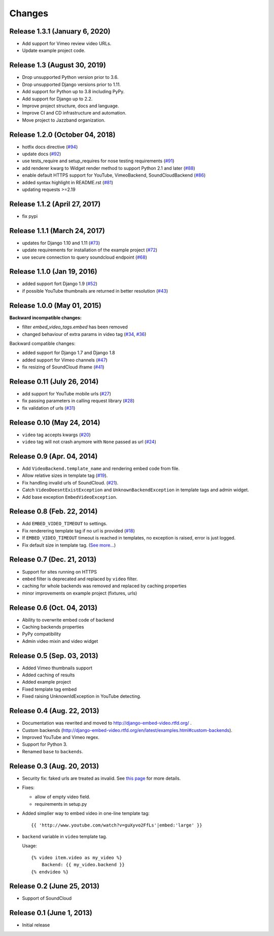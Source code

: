 
Changes
=======


Release 1.3.1 (January 6, 2020)
-------------------------------

- Add support for Vimeo review video URLs.
- Update example project code.


Release 1.3 (August 30, 2019)
-----------------------------

- Drop unsupported Python version prior to 3.6.
- Drop unsupported Django versions prior to 1.11.
- Add support for Python up to 3.8 including PyPy.
- Add support for Django up to 2.2.
- Improve project structure, docs and language.
- Improve CI and CD infrastructure and automation.
- Move project to Jazzband organization.


Release 1.2.0 (October 04, 2018)
--------------------------------

- hotfix docs directive
  (`#94 <https://github.com/jazzband/django-embed-video/pull/94>`_)

- update docs
  (`#92 <https://github.com/jazzband/django-embed-video/pull/92>`_)

- use tests_require and setup_requires for nose testing requirements
  (`#91 <https://github.com/jazzband/django-embed-video/pull/91>`_)

- add renderer kwarg to Widget render method to support Python 2.1 and later
  (`#88 <https://github.com/jazzband/django-embed-video/pull/88>`_)

- enable default HTTPS support for YouTube, VimeoBackend, SoundCloudBackend
  (`#86 <https://github.com/jazzband/django-embed-video/pull/86>`_)

- added syntax highlight in README.rst
  (`#81 <https://github.com/jazzband/django-embed-video/pull/81>`_)

- updating requests >=2.19


Release 1.1.2 (April 27, 2017)
------------------------------

- fix pypi


Release 1.1.1 (March 24, 2017)
------------------------------

- updates for Django 1.10 and 1.11
  (`#73 <https://github.com/jazzband/django-embed-video/pull/73>`_)

- update requirements for installation of the example project
  (`#72 <https://github.com/jazzband/django-embed-video/pull/72>`_)

- use secure connection to query soundcloud endpoint
  (`#68 <https://github.com/jazzband/django-embed-video/pull/68>`_)



Release 1.1.0 (Jan 19, 2016)
----------------------------

- added support fort Django 1.9
  (`#52 <https://github.com/jazzband/django-embed-video/issues/52>`_)

- if possible YouTube thumbnails are returned in better resolution
  (`#43 <https://github.com/jazzband/django-embed-video/issues/43>`_)


Release 1.0.0 (May 01, 2015)
----------------------------

**Backward incompatible changes:**

- filter `embed_video_tags.embed` has been removed

- changed behaviour of extra params in video tag
  (`#34 <https://github.com/jazzband/django-embed-video/issues/34>`_, `#36 <https://github.com/jazzband/django-embed-video/pull/36>`_)


Backward compatible changes:

- added support for Django 1.7 and Django 1.8

- added support for Vimeo channels
  (`#47 <https://github.com/jazzband/django-embed-video/pull/47>`_)

- fix resizing of SoundCloud iframe
  (`#41 <https://github.com/jazzband/django-embed-video/pull/41>`_)


Release 0.11 (July 26, 2014)
----------------------------

- add support for YouTube mobile urls
  (`#27 <https://github.com/jazzband/django-embed-video/pull/27>`_)

- fix passing parameters in calling request library
  (`#28 <https://github.com/jazzband/django-embed-video/pull/28>`_)

- fix validation of urls
  (`#31 <https://github.com/jazzband/django-embed-video/issues/31>`_)


Release 0.10 (May 24, 2014)
---------------------------

- ``video`` tag accepts kwargs
  (`#20 <https://github.com/jazzband/django-embed-video/pull/20>`_)

- ``video`` tag will not crash anymore with ``None`` passed as url
  (`#24 <https://github.com/jazzband/django-embed-video/issues/24>`_)


Release 0.9 (Apr. 04, 2014)
---------------------------

- Add ``VideoBackend.template_name`` and rendering embed code from file.

- Allow relative sizes in template tag
  (`#19 <https://github.com/jazzband/django-embed-video/pull/19>`_).

- Fix handling invalid urls of SoundCloud.
  (`#21 <https://github.com/jazzband/django-embed-video/issues/21>`_).

- Catch ``VideoDoesntExistException`` and ``UnknownBackendException`` in
  template tags and admin widget.

- Add base exception ``EmbedVideoException``.


Release 0.8 (Feb. 22, 2014)
---------------------------

- Add ``EMBED_VIDEO_TIMEOUT`` to settings.

- Fix renderering template tag if no url is provided
  (`#18 <https://github.com/jazzband/django-embed-video/issues/18>`_)

- If ``EMBED_VIDEO_TIMEOUT`` timeout is reached in templates, no exception is
  raised, error is just logged.

- Fix default size in template tag.
  (`See more... <https://github.com/jazzband/django-embed-video/commit/6cd3567197d6fdc31bc63fb799815e8368128b90>`_)


Release 0.7 (Dec. 21, 2013)
---------------------------

- Support for sites running on HTTPS

- ``embed`` filter is deprecated and replaced by ``video`` filter.

- caching for whole backends was removed and replaced by caching properties

- minor improvements on example project (fixtures, urls)


Release 0.6 (Oct. 04, 2013)
---------------------------

- Ability to overwrite embed code of backend

- Caching backends properties

- PyPy compatibility

- Admin video mixin and video widget


Release 0.5 (Sep. 03, 2013)
---------------------------

- Added Vimeo thumbnails support

- Added caching of results

- Added example project

- Fixed template tag embed

- Fixed raising UnknownIdException in YouTube detecting.



Release 0.4 (Aug. 22, 2013)
---------------------------

- Documentation was rewrited and moved to http://django-embed-video.rtfd.org/ .

- Custom backends
  (http://django-embed-video.rtfd.org/en/latest/examples.html#custom-backends).

- Improved YouTube and Vimeo regex.

- Support for Python 3.

- Renamed ``base`` to ``backends``.



Release 0.3 (Aug. 20, 2013)
---------------------------

- Security fix: faked urls are treated as invalid. See `this page
  <https://github.com/jazzband/django-embed-video/commit/d0d357b767e324a7cc21b5035357fdfbc7c8ce8e>`_
  for more details.

- Fixes:

  - allow of empty video field.

  - requirements in setup.py

- Added simplier way to embed video in one-line template tag::

    {{ 'http://www.youtube.com/watch?v=guXyvo2FfLs'|embed:'large' }}

- ``backend`` variable in ``video`` template tag.

  Usage::

    {% video item.video as my_video %}
        Backend: {{ my_video.backend }}
    {% endvideo %}


Release 0.2 (June 25, 2013)
---------------------------

- Support of SoundCloud

Release 0.1 (June 1, 2013)
--------------------------

- Initial release
